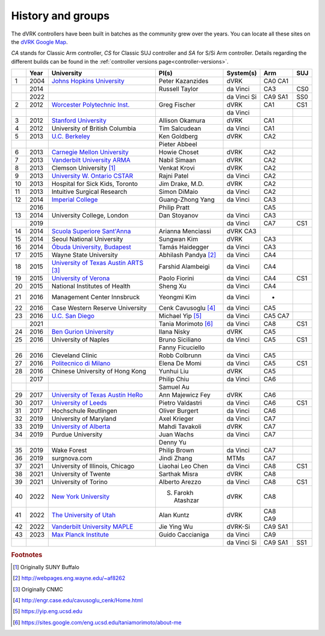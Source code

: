 .. _groups:

******************
History and groups
******************

The dVRK controllers have been built in batches as the community grew
over the years.  You can locate all these sites on the `dVRK Google
Map
<https://mapsengine.google.com/map/embed?mid=z14AfgTT1a9w.ktOc3SMAsVF4>`_.

*CA* stands for Classic Arm controller, *CS* for Classic SUJ
controller and *SA* for S/Si Arm controller. Details regarding the
different builds can be found in the :ref:`controller versions
page<controller-versions>`.

==== ==== ==================================================================================================================================== ======================= ============= =========== =========
\    Year University                                                                                                                           PI(s)                   System(s)     Arm         SUJ
==== ==== ==================================================================================================================================== ======================= ============= =========== =========
1    2004 `Johns Hopkins University <https://lcsr.jhu.edu>`_                                                                                   Peter Kazanzides        dVRK          CA0 CA1
\    2014                                                                                                                                      Russell Taylor          da Vinci      CA3         CS0
\    2022                                                                                                                                                              da Vinci Si   CA9 SA1     SS0
2    2012 `Worcester Polytechnic Inst. <http://aimlab.wpi.edu/research/projects/daVinci_Robot_Research_System>`_                               Greg Fischer            dVRK          CA1         CS1
\                                                                                                                                                                      da Vinci
3    2012 `Stanford University <http://charm.stanford.edu>`_                                                                                   Allison Okamura         dVRK          CA1
4    2012 University of British Columbia                                                                                                       Tim Salcudean           da Vinci      CA1
5    2013 `U.C. Berkeley <http://bair.berkeley.edu/blog/2017/10/17/lfd-surgical-robots/>`_                                                     Ken Goldberg            dVRK          CA2
\                                                                                                                                              Pieter Abbeel
6    2013 `Carnegie Mellon University <http://biorobotics.ri.cmu.edu/robots/daVinci.php>`_                                                     Howie Choset            dVRK          CA2
7    2013 `Vanderbilt University ARMA <http://arma.vuse.vanderbilt.edu/index.php>`_                                                            Nabil Simaan            dVRK          CA2
8    2013 Clemson University [#f1]_                                                                                                            Venkat Krovi            dVRK          CA2
9    2013 `University W. Ontario CSTAR <https://www.eng.uwo.ca/cstar/about_us/index.html>`_                                                    Rajni Patel             da Vinci      CA2
10   2013 Hospital for Sick Kids, Toronto                                                                                                      Jim Drake, M.D.         dVRK          CA2
11   2013 Intuitive Surgical Research                                                                                                          Simon DiMaio            da Vinci      CA2
12   2014 `Imperial College <https://www.imperial.ac.uk/hamlyn-centre/about-us>`_                                                              Guang-Zhong Yang        da Vinci      CA3
\    2016                                                                                                                                      Philip Pratt                          CA5
13   2014 University College, London                                                                                                           Dan Stoyanov            da Vinci      CA3
\    2019                                                                                                                                                              da Vinci      CA7         CS1
14   2014 `Scuola Superiore Sant'Anna <https://www.santannapisa.it/en/institute/biorobotics/surgical-robotics-and-allied-technologies-area>`_  Arianna Menciassi       dVRK  CA3
15   2014 Seoul National University                                                                                                            Sungwan Kim             dVRK          CA3
16   2014 `Óbuda University, Budapest <http://irob.uni-obuda.hu/?q=en>`_                                                                       Tamás Haidegger         da Vinci      CA3
17   2015 Wayne State University                                                                                                               Abhilash Pandya [#f2]_  da Vinci      CA4
18   2015 `University of Texas Austin ARTS <http://sites.utexas.edu/arts-lab/>`_ [#f3]_                                                        Farshid Alambeigi       da Vinci      CA4
19   2015 `University of Verona <https://metropolis.scienze.univr.it>`_                                                                        Paolo Fiorini           da Vinci      CA4         CS1
20   2015 National Institutes of Health                                                                                                        Sheng Xu                da Vinci      CA4
21   2016 Management Center Innsbruck                                                                                                          Yeongmi Kim             da Vinci      -
22   2016 Case Western Reserve University                                                                                                      Cenk Cavusoglu [#f4]_   da Vinci      CA5
23   2016 `U.C. San Diego <https://www.ucsdarclab.com>`_                                                                                       Michael Yip [#f5]_      da Vinci      CA5 CA7
\    2021                                                                                                                                      Tania Morimoto [#f6]_   da Vinci      CA8         CS1
24   2016 `Ben Gurion University <http://bioroblab.weebly.com>`_                                                                               Ilana Nisky             dVRK          CA5
25   2016 University of Naples                                                                                                                 Bruno Siciliano         da Vinci      CA5         CS1
\                                                                                                                                              Fanny Ficuciello
26   2016 Cleveland Clinic                                                                                                                     Robb Colbrunn           da Vinci      CA5
27   2016 `Politecnico di Milano <https://nearlab.polimi.it/medical/>`_                                                                        Elena De Momi           da Vinci      CA5         CS1
28   2016 Chinese University of Hong Kong                                                                                                      Yunhui Liu              dVRK          CA5
\    2017                                                                                                                                      Philip Chiu             da Vinci      CA6
\                                                                                                                                              Samuel Au
29   2017 `University of Texas Austin HeRo <https://sites.utexas.edu/herolab/>`_                                                               Ann Majewicz Fey        dVRK          CA6
30   2017 `University of Leeds <https://www.stormlabuk.com>`_                                                                                  Pietro Valdastri        da Vinci      CA6         CS1
31   2017 Hochschule Reutlingen                                                                                                                Oliver Burgert            da Vinci      CA6
32   2019 University of Maryland                                                                                                               Axel Krieger            da Vinci      CA7
33   2019 `University of Alberta <http://www.ece.ualberta.ca/~tbs/pmwiki/>`_                                                                   Mahdi Tavakoli          dVRK          CA7
34   2019 Purdue University                                                                                                                    Juan Wachs              da Vinci      CA7
\                                                                                                                                              Denny Yu
35   2019 Wake Forest                                                                                                                          Philip Brown            da Vinci      CA7
36   2019 surgnova.com                                                                                                                         Jindi Zhang             MTMs          CA7
37   2021 University of Illinois, Chicago                                                                                                      Liaohai Leo Chen        da Vinci      CA8         CS1
38   2021 University of Twente                                                                                                                 Sarthak Misra           dVRK          CA8
39   2021 University of Torino                                                                                                                 Alberto Arezzo          da Vinci      CA8         CS1
40   2022 `New York University <https://wp.nyu.edu/meriit/>`_                                                                                  S. Farokh Atashzar      dVRK          CA8
41   2022 `The University of Utah <https://arm.cs.utah.edu>`_                                                                                  Alan Kuntz              dVRK          CA8 CA9
42   2022 `Vanderbilt University MAPLE <https://my.vanderbilt.edu/maple-lab/>`_                                                                Jie Ying Wu             dVRK-Si       CA9 SA1
43   2023 `Max Planck Institute <https://hi.is.mpg.de>`_                                                                                       Guido Caccianiga        da Vinci      CA9
\                                                                                                                                                                      da Vinci Si   CA9 SA1     SS1
==== ==== ==================================================================================================================================== ======================= ============= =========== =========



.. rubric:: Footnotes

.. [#f1] Originally SUNY Buffalo
.. [#f2] http://webpages.eng.wayne.edu/~af8262
.. [#f3] Originally CNMC
.. [#f4] http://engr.case.edu/cavusoglu_cenk/Home.html
.. [#f5] https://yip.eng.ucsd.edu
.. [#f6] https://sites.google.com/eng.ucsd.edu/taniamorimoto/about-me
